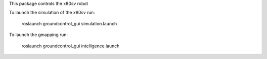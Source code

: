 

This package controls the x80sv robot

To launch the simulation of the x80sv run:

  roslaunch groundcontrol_gui simulation.launch

To launch the gmapping run:

  roslaunch groundcontrol_gui intelligence.launch


